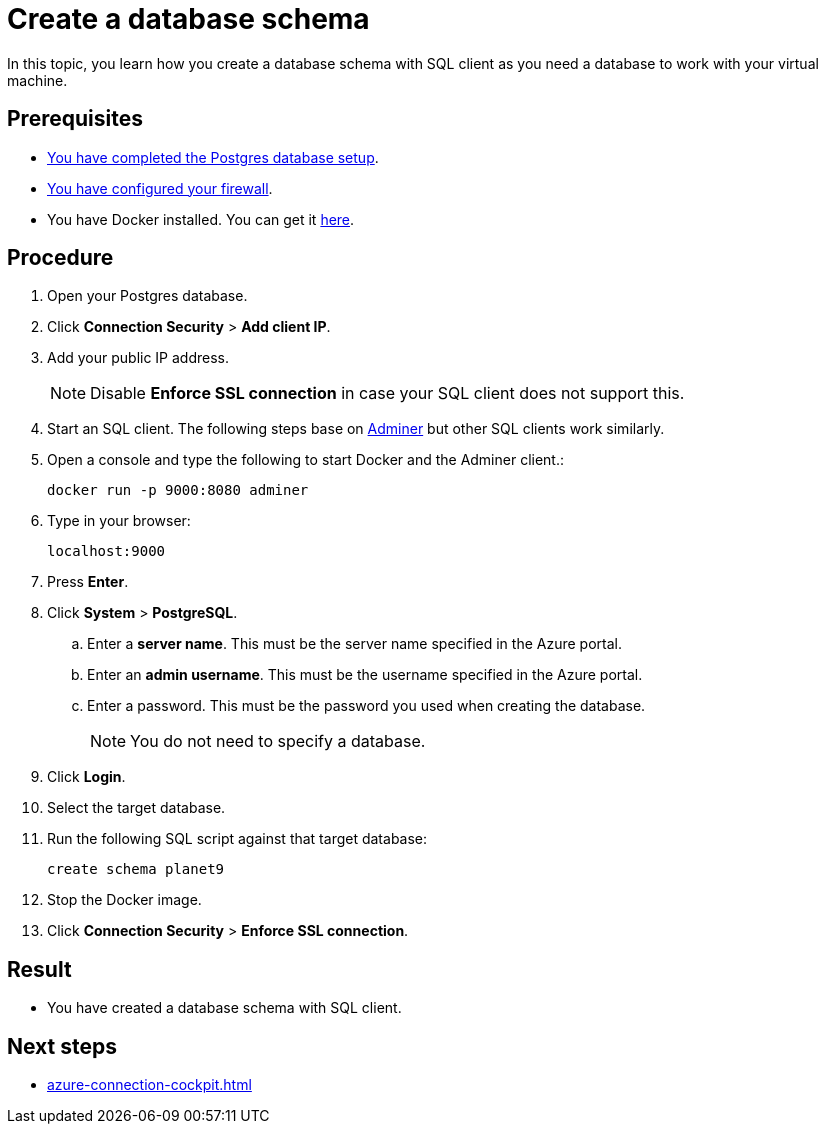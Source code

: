 = Create a database schema

In this topic, you learn how you create a database schema with SQL client as you need a database to work with your virtual machine.

== Prerequisites

* xref:azure-create-database.adoc[You have completed the Postgres database setup].
* xref:azure-firewall.adoc[You have configured your firewall].
* You have Docker installed. You can get it https://docs.docker.com/get-docker/[here].

== Procedure

. Open your Postgres database.
. Click *Connection Security* > *Add client IP*.
. Add your public IP address.
+
NOTE: Disable *Enforce SSL connection* in case your SQL client does not support this.
+
. Start an SQL client. The following steps base on https://www.adminer.org/[Adminer] but other SQL clients work similarly.
. Open a console and type the following to start Docker and the Adminer client.:
+
[source,asciidoc]
----
docker run -p 9000:8080 adminer
----

. Type in your browser:
+
[source,asciidoc]
----
localhost:9000
----
. Press *Enter*.
. Click *System* > *PostgreSQL*.
.. Enter a *server name*. This must be the server name specified in the Azure portal.
.. Enter an *admin username*. This must be the username specified in the Azure portal.
.. Enter a password. This must be the password you used when creating the database.
+
NOTE: You do not need to specify a database.
. Click *Login*.
. Select the target database.
. Run the following SQL script against that target database:
//TODO: Is that still up to date?
+
[source,asciidoc]
----
create schema planet9
----
+
. Stop the Docker image.
. Click *Connection Security* > *Enforce SSL connection*.

== Result

* You have created a database schema with SQL client.

== Next steps

* xref:azure-connection-cockpit.adoc[]
